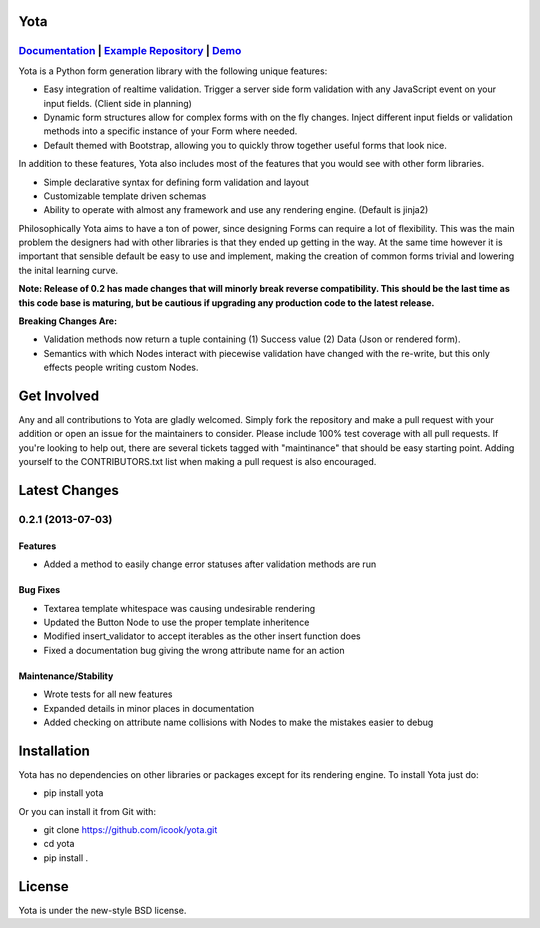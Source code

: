 .. image:: https://travis-ci.org/icook/yota.png?branch=master
    :target: https://travis-ci.org/icook/yota
.. image:: https://coveralls.io/repos/icook/yota/badge.png?branch=master
    :target: https://coveralls.io/r/icook/yota?branch=master

Yota
================


*************************************************************************************************************************************************************************************
`Documentation <https://yota.readthedocs.org/en/latest/>`_ | `Example Repository <https://github.com/icook/yota_examples>`_ | `Demo <http://64.49.234.90/yota_example>`_
*************************************************************************************************************************************************************************************

Yota is a Python form generation library with the following unique features:

+ Easy integration of realtime validation. Trigger a server side form
  validation with any JavaScript event on your input fields. (Client side in
  planning)

+ Dynamic form structures allow for complex forms with on the fly changes.
  Inject different input fields or validation methods into a specific instance
  of your Form where needed.

+ Default themed with Bootstrap, allowing you to quickly throw together useful
  forms that look nice.

In addition to these features, Yota also includes most of the features that
you would see with other form libraries.

+ Simple declarative syntax for defining form validation and layout

+ Customizable template driven schemas

+ Ability to operate with almost any framework and use any rendering engine.
  (Default is jinja2)

Philosophically Yota aims to have a ton of power, since designing Forms can
require a lot of flexibility. This was the main problem the designers had with
other libraries is that they ended up getting in the way. At the same time
however it is important that sensible default be easy to use and implement,
making the creation of common forms trivial and lowering the inital learning
curve.

**Note: Release of 0.2 has made changes that will minorly break reverse compatibility. This should be the last time as this code base is maturing, but be cautious if upgrading any production code to the latest release.**

**Breaking Changes Are:**

+ Validation methods now return a tuple containing (1) Success value (2)
  Data (Json or rendered form).

+ Semantics with which Nodes interact with piecewise validation have changed
  with the re-write, but this only effects people writing custom Nodes.

Get Involved
================

Any and all contributions to Yota are gladly welcomed. Simply fork the
repository and make a pull request with your addition or open an issue for the
maintainers to consider. Please include 100% test coverage with all pull
requests. If you're looking to help out, there are several tickets tagged with
"maintinance" that should be easy starting point. Adding yourself to the
CONTRIBUTORS.txt list when making a pull request is also encouraged.

Latest Changes
============================

*******************
0.2.1 (2013-07-03)
*******************

Features
------------------

- Added a method to easily change error statuses after validation methods are
  run

Bug Fixes
----------

- Textarea template whitespace was causing undesirable rendering

- Updated the Button Node to use the proper template inheritence

- Modified insert_validator to accept iterables as the other insert function
  does

- Fixed a documentation bug giving the wrong attribute name for an action

Maintenance/Stability
----------------------

- Wrote tests for all new features

- Expanded details in minor places in documentation

- Added checking on attribute name collisions with Nodes to make the mistakes
  easier to debug

Installation
================

Yota has no dependencies on other libraries or packages except for its rendering engine. To install Yota just do:

+ pip install yota

Or you can install it from Git with:

+ git clone https://github.com/icook/yota.git
+ cd yota
+ pip install .

License
================

Yota is under the new-style BSD license.
